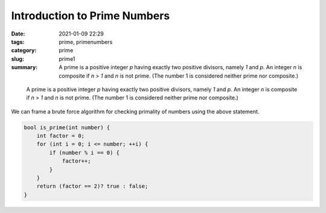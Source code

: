 *****************************
Introduction to Prime Numbers
*****************************

:date: 2021-01-09 22:29
:tags: prime, primenumbers
:category: prime
:slug: prime1
:summary: A prime is a positive integer *p* having exactly two positive divisors, namely *1* and *p*. An integer *n* is composite if *n* > *1* and *n* is not prime. (The number 1 is considered neither prime nor composite.)

.. epigraph::

    A prime is a positive integer *p* having exactly two positive divisors, namely *1* and *p*. An integer *n* is composite if *n* > *1* and *n* is not prime. (The number 1 is considered neither prime nor composite.)

We can frame a brute force algorithm for checking primality of numbers using the above statement.

.. code-block:: cpp

    bool is_prime(int number) {
        int factor = 0;
        for (int i = 0; i <= number; ++i) {
            if (number % i == 0) {
                factor++;
            }
        }
        return (factor == 2)? true : false;
    }

